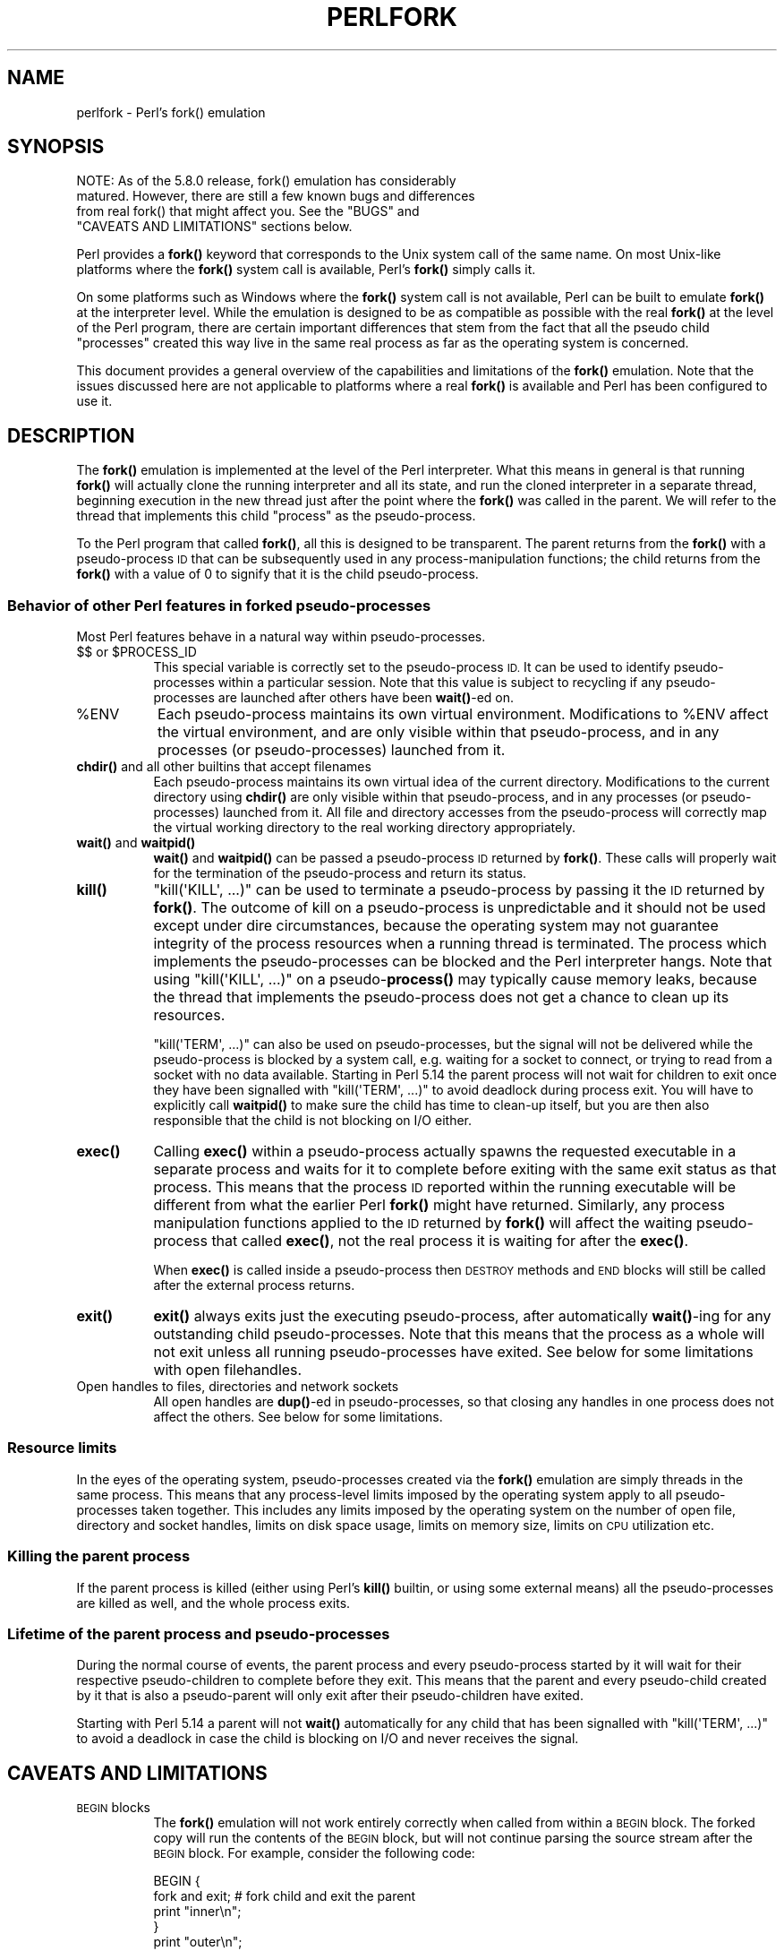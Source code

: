 .\" Automatically generated by Pod::Man 4.10 (Pod::Simple 3.35)
.\"
.\" Standard preamble:
.\" ========================================================================
.de Sp \" Vertical space (when we can't use .PP)
.if t .sp .5v
.if n .sp
..
.de Vb \" Begin verbatim text
.ft CW
.nf
.ne \\$1
..
.de Ve \" End verbatim text
.ft R
.fi
..
.\" Set up some character translations and predefined strings.  \*(-- will
.\" give an unbreakable dash, \*(PI will give pi, \*(L" will give a left
.\" double quote, and \*(R" will give a right double quote.  \*(C+ will
.\" give a nicer C++.  Capital omega is used to do unbreakable dashes and
.\" therefore won't be available.  \*(C` and \*(C' expand to `' in nroff,
.\" nothing in troff, for use with C<>.
.tr \(*W-
.ds C+ C\v'-.1v'\h'-1p'\s-2+\h'-1p'+\s0\v'.1v'\h'-1p'
.ie n \{\
.    ds -- \(*W-
.    ds PI pi
.    if (\n(.H=4u)&(1m=24u) .ds -- \(*W\h'-12u'\(*W\h'-12u'-\" diablo 10 pitch
.    if (\n(.H=4u)&(1m=20u) .ds -- \(*W\h'-12u'\(*W\h'-8u'-\"  diablo 12 pitch
.    ds L" ""
.    ds R" ""
.    ds C` ""
.    ds C' ""
'br\}
.el\{\
.    ds -- \|\(em\|
.    ds PI \(*p
.    ds L" ``
.    ds R" ''
.    ds C`
.    ds C'
'br\}
.\"
.\" Escape single quotes in literal strings from groff's Unicode transform.
.ie \n(.g .ds Aq \(aq
.el       .ds Aq '
.\"
.\" If the F register is >0, we'll generate index entries on stderr for
.\" titles (.TH), headers (.SH), subsections (.SS), items (.Ip), and index
.\" entries marked with X<> in POD.  Of course, you'll have to process the
.\" output yourself in some meaningful fashion.
.\"
.\" Avoid warning from groff about undefined register 'F'.
.de IX
..
.nr rF 0
.if \n(.g .if rF .nr rF 1
.if (\n(rF:(\n(.g==0)) \{\
.    if \nF \{\
.        de IX
.        tm Index:\\$1\t\\n%\t"\\$2"
..
.        if !\nF==2 \{\
.            nr % 0
.            nr F 2
.        \}
.    \}
.\}
.rr rF
.\"
.\" Accent mark definitions (@(#)ms.acc 1.5 88/02/08 SMI; from UCB 4.2).
.\" Fear.  Run.  Save yourself.  No user-serviceable parts.
.    \" fudge factors for nroff and troff
.if n \{\
.    ds #H 0
.    ds #V .8m
.    ds #F .3m
.    ds #[ \f1
.    ds #] \fP
.\}
.if t \{\
.    ds #H ((1u-(\\\\n(.fu%2u))*.13m)
.    ds #V .6m
.    ds #F 0
.    ds #[ \&
.    ds #] \&
.\}
.    \" simple accents for nroff and troff
.if n \{\
.    ds ' \&
.    ds ` \&
.    ds ^ \&
.    ds , \&
.    ds ~ ~
.    ds /
.\}
.if t \{\
.    ds ' \\k:\h'-(\\n(.wu*8/10-\*(#H)'\'\h"|\\n:u"
.    ds ` \\k:\h'-(\\n(.wu*8/10-\*(#H)'\`\h'|\\n:u'
.    ds ^ \\k:\h'-(\\n(.wu*10/11-\*(#H)'^\h'|\\n:u'
.    ds , \\k:\h'-(\\n(.wu*8/10)',\h'|\\n:u'
.    ds ~ \\k:\h'-(\\n(.wu-\*(#H-.1m)'~\h'|\\n:u'
.    ds / \\k:\h'-(\\n(.wu*8/10-\*(#H)'\z\(sl\h'|\\n:u'
.\}
.    \" troff and (daisy-wheel) nroff accents
.ds : \\k:\h'-(\\n(.wu*8/10-\*(#H+.1m+\*(#F)'\v'-\*(#V'\z.\h'.2m+\*(#F'.\h'|\\n:u'\v'\*(#V'
.ds 8 \h'\*(#H'\(*b\h'-\*(#H'
.ds o \\k:\h'-(\\n(.wu+\w'\(de'u-\*(#H)/2u'\v'-.3n'\*(#[\z\(de\v'.3n'\h'|\\n:u'\*(#]
.ds d- \h'\*(#H'\(pd\h'-\w'~'u'\v'-.25m'\f2\(hy\fP\v'.25m'\h'-\*(#H'
.ds D- D\\k:\h'-\w'D'u'\v'-.11m'\z\(hy\v'.11m'\h'|\\n:u'
.ds th \*(#[\v'.3m'\s+1I\s-1\v'-.3m'\h'-(\w'I'u*2/3)'\s-1o\s+1\*(#]
.ds Th \*(#[\s+2I\s-2\h'-\w'I'u*3/5'\v'-.3m'o\v'.3m'\*(#]
.ds ae a\h'-(\w'a'u*4/10)'e
.ds Ae A\h'-(\w'A'u*4/10)'E
.    \" corrections for vroff
.if v .ds ~ \\k:\h'-(\\n(.wu*9/10-\*(#H)'\s-2\u~\d\s+2\h'|\\n:u'
.if v .ds ^ \\k:\h'-(\\n(.wu*10/11-\*(#H)'\v'-.4m'^\v'.4m'\h'|\\n:u'
.    \" for low resolution devices (crt and lpr)
.if \n(.H>23 .if \n(.V>19 \
\{\
.    ds : e
.    ds 8 ss
.    ds o a
.    ds d- d\h'-1'\(ga
.    ds D- D\h'-1'\(hy
.    ds th \o'bp'
.    ds Th \o'LP'
.    ds ae ae
.    ds Ae AE
.\}
.rm #[ #] #H #V #F C
.\" ========================================================================
.\"
.IX Title "PERLFORK 1"
.TH PERLFORK 1 "2018-03-01" "perl v5.28.2" "Perl Programmers Reference Guide"
.\" For nroff, turn off justification.  Always turn off hyphenation; it makes
.\" way too many mistakes in technical documents.
.if n .ad l
.nh
.SH "NAME"
perlfork \- Perl's fork() emulation
.SH "SYNOPSIS"
.IX Header "SYNOPSIS"
.Vb 4
\&    NOTE:  As of the 5.8.0 release, fork() emulation has considerably
\&    matured.  However, there are still a few known bugs and differences
\&    from real fork() that might affect you.  See the "BUGS" and
\&    "CAVEATS AND LIMITATIONS" sections below.
.Ve
.PP
Perl provides a \fBfork()\fR keyword that corresponds to the Unix system call
of the same name.  On most Unix-like platforms where the \fBfork()\fR system
call is available, Perl's \fBfork()\fR simply calls it.
.PP
On some platforms such as Windows where the \fBfork()\fR system call is not
available, Perl can be built to emulate \fBfork()\fR at the interpreter level.
While the emulation is designed to be as compatible as possible with the
real \fBfork()\fR at the level of the Perl program, there are certain
important differences that stem from the fact that all the pseudo child
\&\*(L"processes\*(R" created this way live in the same real process as far as the
operating system is concerned.
.PP
This document provides a general overview of the capabilities and
limitations of the \fBfork()\fR emulation.  Note that the issues discussed here
are not applicable to platforms where a real \fBfork()\fR is available and Perl
has been configured to use it.
.SH "DESCRIPTION"
.IX Header "DESCRIPTION"
The \fBfork()\fR emulation is implemented at the level of the Perl interpreter.
What this means in general is that running \fBfork()\fR will actually clone the
running interpreter and all its state, and run the cloned interpreter in
a separate thread, beginning execution in the new thread just after the
point where the \fBfork()\fR was called in the parent.  We will refer to the
thread that implements this child \*(L"process\*(R" as the pseudo-process.
.PP
To the Perl program that called \fBfork()\fR, all this is designed to be
transparent.  The parent returns from the \fBfork()\fR with a pseudo-process
\&\s-1ID\s0 that can be subsequently used in any process-manipulation functions;
the child returns from the \fBfork()\fR with a value of \f(CW0\fR to signify that
it is the child pseudo-process.
.SS "Behavior of other Perl features in forked pseudo-processes"
.IX Subsection "Behavior of other Perl features in forked pseudo-processes"
Most Perl features behave in a natural way within pseudo-processes.
.ie n .IP "$$ or $PROCESS_ID" 8
.el .IP "$$ or \f(CW$PROCESS_ID\fR" 8
.IX Item "$$ or $PROCESS_ID"
This special variable is correctly set to the pseudo-process \s-1ID.\s0
It can be used to identify pseudo-processes within a particular
session.  Note that this value is subject to recycling if any
pseudo-processes are launched after others have been \fBwait()\fR\-ed on.
.ie n .IP "%ENV" 8
.el .IP "\f(CW%ENV\fR" 8
.IX Item "%ENV"
Each pseudo-process maintains its own virtual environment.  Modifications
to \f(CW%ENV\fR affect the virtual environment, and are only visible within that
pseudo-process, and in any processes (or pseudo-processes) launched from
it.
.IP "\fBchdir()\fR and all other builtins that accept filenames" 8
.IX Item "chdir() and all other builtins that accept filenames"
Each pseudo-process maintains its own virtual idea of the current directory.
Modifications to the current directory using \fBchdir()\fR are only visible within
that pseudo-process, and in any processes (or pseudo-processes) launched from
it.  All file and directory accesses from the pseudo-process will correctly
map the virtual working directory to the real working directory appropriately.
.IP "\fBwait()\fR and \fBwaitpid()\fR" 8
.IX Item "wait() and waitpid()"
\&\fBwait()\fR and \fBwaitpid()\fR can be passed a pseudo-process \s-1ID\s0 returned by \fBfork()\fR.
These calls will properly wait for the termination of the pseudo-process
and return its status.
.IP "\fBkill()\fR" 8
.IX Item "kill()"
\&\f(CW\*(C`kill(\*(AqKILL\*(Aq, ...)\*(C'\fR can be used to terminate a pseudo-process by
passing it the \s-1ID\s0 returned by \fBfork()\fR. The outcome of kill on a pseudo-process
is unpredictable and it should not be used except
under dire circumstances, because the operating system may not
guarantee integrity of the process resources when a running thread is
terminated.  The process which implements the pseudo-processes can be blocked
and the Perl interpreter hangs. Note that using \f(CW\*(C`kill(\*(AqKILL\*(Aq, ...)\*(C'\fR on a
pseudo\-\fBprocess()\fR may typically cause memory leaks, because the thread
that implements the pseudo-process does not get a chance to clean up
its resources.
.Sp
\&\f(CW\*(C`kill(\*(AqTERM\*(Aq, ...)\*(C'\fR can also be used on pseudo-processes, but the
signal will not be delivered while the pseudo-process is blocked by a
system call, e.g. waiting for a socket to connect, or trying to read
from a socket with no data available.  Starting in Perl 5.14 the
parent process will not wait for children to exit once they have been
signalled with \f(CW\*(C`kill(\*(AqTERM\*(Aq, ...)\*(C'\fR to avoid deadlock during process
exit.  You will have to explicitly call \fBwaitpid()\fR to make sure the
child has time to clean-up itself, but you are then also responsible
that the child is not blocking on I/O either.
.IP "\fBexec()\fR" 8
.IX Item "exec()"
Calling \fBexec()\fR within a pseudo-process actually spawns the requested
executable in a separate process and waits for it to complete before
exiting with the same exit status as that process.  This means that the
process \s-1ID\s0 reported within the running executable will be different from
what the earlier Perl \fBfork()\fR might have returned.  Similarly, any process
manipulation functions applied to the \s-1ID\s0 returned by \fBfork()\fR will affect the
waiting pseudo-process that called \fBexec()\fR, not the real process it is
waiting for after the \fBexec()\fR.
.Sp
When \fBexec()\fR is called inside a pseudo-process then \s-1DESTROY\s0 methods and
\&\s-1END\s0 blocks will still be called after the external process returns.
.IP "\fBexit()\fR" 8
.IX Item "exit()"
\&\fBexit()\fR always exits just the executing pseudo-process, after automatically
\&\fBwait()\fR\-ing for any outstanding child pseudo-processes.  Note that this means
that the process as a whole will not exit unless all running pseudo-processes
have exited.  See below for some limitations with open filehandles.
.IP "Open handles to files, directories and network sockets" 8
.IX Item "Open handles to files, directories and network sockets"
All open handles are \fBdup()\fR\-ed in pseudo-processes, so that closing
any handles in one process does not affect the others.  See below for
some limitations.
.SS "Resource limits"
.IX Subsection "Resource limits"
In the eyes of the operating system, pseudo-processes created via the \fBfork()\fR
emulation are simply threads in the same process.  This means that any
process-level limits imposed by the operating system apply to all
pseudo-processes taken together.  This includes any limits imposed by the
operating system on the number of open file, directory and socket handles,
limits on disk space usage, limits on memory size, limits on \s-1CPU\s0 utilization
etc.
.SS "Killing the parent process"
.IX Subsection "Killing the parent process"
If the parent process is killed (either using Perl's \fBkill()\fR builtin, or
using some external means) all the pseudo-processes are killed as well,
and the whole process exits.
.SS "Lifetime of the parent process and pseudo-processes"
.IX Subsection "Lifetime of the parent process and pseudo-processes"
During the normal course of events, the parent process and every
pseudo-process started by it will wait for their respective pseudo-children
to complete before they exit.  This means that the parent and every
pseudo-child created by it that is also a pseudo-parent will only exit
after their pseudo-children have exited.
.PP
Starting with Perl 5.14 a parent will not \fBwait()\fR automatically
for any child that has been signalled with \f(CW\*(C`kill(\*(AqTERM\*(Aq, ...)\*(C'\fR
to avoid a deadlock in case the child is blocking on I/O and
never receives the signal.
.SH "CAVEATS AND LIMITATIONS"
.IX Header "CAVEATS AND LIMITATIONS"
.IP "\s-1BEGIN\s0 blocks" 8
.IX Item "BEGIN blocks"
The \fBfork()\fR emulation will not work entirely correctly when called from
within a \s-1BEGIN\s0 block.  The forked copy will run the contents of the
\&\s-1BEGIN\s0 block, but will not continue parsing the source stream after the
\&\s-1BEGIN\s0 block.  For example, consider the following code:
.Sp
.Vb 5
\&    BEGIN {
\&        fork and exit;          # fork child and exit the parent
\&        print "inner\en";
\&    }
\&    print "outer\en";
.Ve
.Sp
This will print:
.Sp
.Vb 1
\&    inner
.Ve
.Sp
rather than the expected:
.Sp
.Vb 2
\&    inner
\&    outer
.Ve
.Sp
This limitation arises from fundamental technical difficulties in
cloning and restarting the stacks used by the Perl parser in the
middle of a parse.
.IP "Open filehandles" 8
.IX Item "Open filehandles"
Any filehandles open at the time of the \fBfork()\fR will be \fBdup()\fR\-ed.  Thus,
the files can be closed independently in the parent and child, but beware
that the \fBdup()\fR\-ed handles will still share the same seek pointer.  Changing
the seek position in the parent will change it in the child and vice-versa.
One can avoid this by opening files that need distinct seek pointers
separately in the child.
.Sp
On some operating systems, notably Solaris and Unixware, calling \f(CW\*(C`exit()\*(C'\fR
from a child process will flush and close open filehandles in the parent,
thereby corrupting the filehandles.  On these systems, calling \f(CW\*(C`_exit()\*(C'\fR
is suggested instead.  \f(CW\*(C`_exit()\*(C'\fR is available in Perl through the
\&\f(CW\*(C`POSIX\*(C'\fR module.  Please consult your system's manpages for more information
on this.
.IP "Open directory handles" 8
.IX Item "Open directory handles"
Perl will completely read from all open directory handles until they
reach the end of the stream.  It will then \fBseekdir()\fR back to the
original location and all future \fBreaddir()\fR requests will be fulfilled
from the cache buffer.  That means that neither the directory handle held
by the parent process nor the one held by the child process will see
any changes made to the directory after the \fBfork()\fR call.
.Sp
Note that \fBrewinddir()\fR has a similar limitation on Windows and will not
force \fBreaddir()\fR to read the directory again either.  Only a newly
opened directory handle will reflect changes to the directory.
.IP "Forking pipe \fBopen()\fR not yet implemented" 8
.IX Item "Forking pipe open() not yet implemented"
The \f(CW\*(C`open(FOO, "|\-")\*(C'\fR and \f(CW\*(C`open(BAR, "\-|")\*(C'\fR constructs are not yet
implemented.  This limitation can be easily worked around in new code
by creating a pipe explicitly.  The following example shows how to
write to a forked child:
.Sp
.Vb 10
\&    # simulate open(FOO, "|\-")
\&    sub pipe_to_fork ($) {
\&        my $parent = shift;
\&        pipe my $child, $parent or die;
\&        my $pid = fork();
\&        die "fork() failed: $!" unless defined $pid;
\&        if ($pid) {
\&            close $child;
\&        }
\&        else {
\&            close $parent;
\&            open(STDIN, "<&=" . fileno($child)) or die;
\&        }
\&        $pid;
\&    }
\&
\&    if (pipe_to_fork(\*(AqFOO\*(Aq)) {
\&        # parent
\&        print FOO "pipe_to_fork\en";
\&        close FOO;
\&    }
\&    else {
\&        # child
\&        while (<STDIN>) { print; }
\&        exit(0);
\&    }
.Ve
.Sp
And this one reads from the child:
.Sp
.Vb 10
\&    # simulate open(FOO, "\-|")
\&    sub pipe_from_fork ($) {
\&        my $parent = shift;
\&        pipe $parent, my $child or die;
\&        my $pid = fork();
\&        die "fork() failed: $!" unless defined $pid;
\&        if ($pid) {
\&            close $child;
\&        }
\&        else {
\&            close $parent;
\&            open(STDOUT, ">&=" . fileno($child)) or die;
\&        }
\&        $pid;
\&    }
\&
\&    if (pipe_from_fork(\*(AqBAR\*(Aq)) {
\&        # parent
\&        while (<BAR>) { print; }
\&        close BAR;
\&    }
\&    else {
\&        # child
\&        print "pipe_from_fork\en";
\&        exit(0);
\&    }
.Ve
.Sp
Forking pipe \fBopen()\fR constructs will be supported in future.
.IP "Global state maintained by XSUBs" 8
.IX Item "Global state maintained by XSUBs"
External subroutines (XSUBs) that maintain their own global state may
not work correctly.  Such XSUBs will either need to maintain locks to
protect simultaneous access to global data from different pseudo-processes,
or maintain all their state on the Perl symbol table, which is copied
naturally when \fBfork()\fR is called.  A callback mechanism that provides
extensions an opportunity to clone their state will be provided in the
near future.
.IP "Interpreter embedded in larger application" 8
.IX Item "Interpreter embedded in larger application"
The \fBfork()\fR emulation may not behave as expected when it is executed in an
application which embeds a Perl interpreter and calls Perl APIs that can
evaluate bits of Perl code.  This stems from the fact that the emulation
only has knowledge about the Perl interpreter's own data structures and
knows nothing about the containing application's state.  For example, any
state carried on the application's own call stack is out of reach.
.IP "Thread-safety of extensions" 8
.IX Item "Thread-safety of extensions"
Since the \fBfork()\fR emulation runs code in multiple threads, extensions
calling into non-thread-safe libraries may not work reliably when
calling \fBfork()\fR.  As Perl's threading support gradually becomes more
widely adopted even on platforms with a native \fBfork()\fR, such extensions
are expected to be fixed for thread-safety.
.SH "PORTABILITY CAVEATS"
.IX Header "PORTABILITY CAVEATS"
In portable Perl code, \f(CW\*(C`kill(9, $child)\*(C'\fR must not be used on forked processes.
Killing a forked process is unsafe and has unpredictable results.
See \*(L"\fBkill()\fR\*(R", above.
.SH "BUGS"
.IX Header "BUGS"
.IP "\(bu" 8
Having pseudo-process IDs be negative integers breaks down for the integer
\&\f(CW\*(C`\-1\*(C'\fR because the \fBwait()\fR and \fBwaitpid()\fR functions treat this number as
being special.  The tacit assumption in the current implementation is that
the system never allocates a thread \s-1ID\s0 of \f(CW1\fR for user threads.  A better
representation for pseudo-process IDs will be implemented in future.
.IP "\(bu" 8
In certain cases, the OS-level handles created by the \fBpipe()\fR, \fBsocket()\fR,
and \fBaccept()\fR operators are apparently not duplicated accurately in
pseudo-processes.  This only happens in some situations, but where it
does happen, it may result in deadlocks between the read and write ends
of pipe handles, or inability to send or receive data across socket
handles.
.IP "\(bu" 8
This document may be incomplete in some respects.
.SH "AUTHOR"
.IX Header "AUTHOR"
Support for concurrent interpreters and the \fBfork()\fR emulation was implemented
by ActiveState, with funding from Microsoft Corporation.
.PP
This document is authored and maintained by Gurusamy Sarathy
<gsar@activestate.com>.
.SH "SEE ALSO"
.IX Header "SEE ALSO"
\&\*(L"fork\*(R" in perlfunc, perlipc
